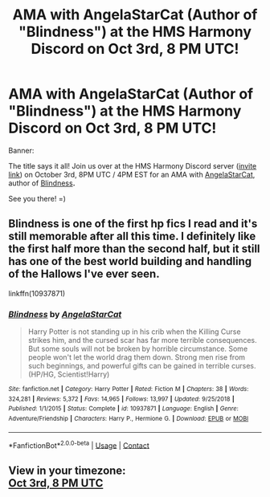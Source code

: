 #+TITLE: AMA with AngelaStarCat (Author of "Blindness") at the HMS Harmony Discord on Oct 3rd, 8 PM UTC!

* AMA with AngelaStarCat (Author of "Blindness") at the HMS Harmony Discord on Oct 3rd, 8 PM UTC!
:PROPERTIES:
:Author: untoldharmony
:Score: 15
:DateUnix: 1601403159.0
:DateShort: 2020-Sep-29
:FlairText: Discussion
:END:
Banner: [[https://i.imgur.com/UwredrB.jpg]]

The title says it all! Join us over at the HMS Harmony Discord server ([[https://www.discord.gg/zCKXSUs][invite link]]) on October 3rd, 8PM UTC / 4PM EST for an AMA with [[https://www.fanfiction.net/u/717542/AngelaStarCat][AngelaStarCat]], author of [[https://www.fanfiction.net/s/10937871/1/Blindness][Blindness]]*.*

See you there! =)


** Blindness is one of the first hp fics I read and it's still memorable after all this time. I definitely like the first half more than the second half, but it still has one of the best world building and handling of the Hallows I've ever seen.

linkffn(10937871)
:PROPERTIES:
:Author: TryingToPassMath
:Score: 6
:DateUnix: 1601403462.0
:DateShort: 2020-Sep-29
:END:

*** [[https://www.fanfiction.net/s/10937871/1/][*/Blindness/*]] by [[https://www.fanfiction.net/u/717542/AngelaStarCat][/AngelaStarCat/]]

#+begin_quote
  Harry Potter is not standing up in his crib when the Killing Curse strikes him, and the cursed scar has far more terrible consequences. But some souls will not be broken by horrible circumstance. Some people won't let the world drag them down. Strong men rise from such beginnings, and powerful gifts can be gained in terrible curses. (HP/HG, Scientist!Harry)
#+end_quote

^{/Site/:} ^{fanfiction.net} ^{*|*} ^{/Category/:} ^{Harry} ^{Potter} ^{*|*} ^{/Rated/:} ^{Fiction} ^{M} ^{*|*} ^{/Chapters/:} ^{38} ^{*|*} ^{/Words/:} ^{324,281} ^{*|*} ^{/Reviews/:} ^{5,372} ^{*|*} ^{/Favs/:} ^{14,965} ^{*|*} ^{/Follows/:} ^{13,997} ^{*|*} ^{/Updated/:} ^{9/25/2018} ^{*|*} ^{/Published/:} ^{1/1/2015} ^{*|*} ^{/Status/:} ^{Complete} ^{*|*} ^{/id/:} ^{10937871} ^{*|*} ^{/Language/:} ^{English} ^{*|*} ^{/Genre/:} ^{Adventure/Friendship} ^{*|*} ^{/Characters/:} ^{Harry} ^{P.,} ^{Hermione} ^{G.} ^{*|*} ^{/Download/:} ^{[[http://www.ff2ebook.com/old/ffn-bot/index.php?id=10937871&source=ff&filetype=epub][EPUB]]} ^{or} ^{[[http://www.ff2ebook.com/old/ffn-bot/index.php?id=10937871&source=ff&filetype=mobi][MOBI]]}

--------------

*FanfictionBot*^{2.0.0-beta} | [[https://github.com/FanfictionBot/reddit-ffn-bot/wiki/Usage][Usage]] | [[https://www.reddit.com/message/compose?to=tusing][Contact]]
:PROPERTIES:
:Author: FanfictionBot
:Score: 4
:DateUnix: 1601403480.0
:DateShort: 2020-Sep-29
:END:


** View in your timezone:\\
[[https://timee.io/20201003T2000?tl=AMA%20with%20AngelaStarCat%20(Author%20of%20%22Blindness%22)%20at%20the%20HMS%20Harmony%20Discord%20on%20Oct%203rd%2C%208%20PM%20UTC!][Oct 3rd, 8 PM UTC]]
:PROPERTIES:
:Author: timee_bot
:Score: 1
:DateUnix: 1601403213.0
:DateShort: 2020-Sep-29
:END:
